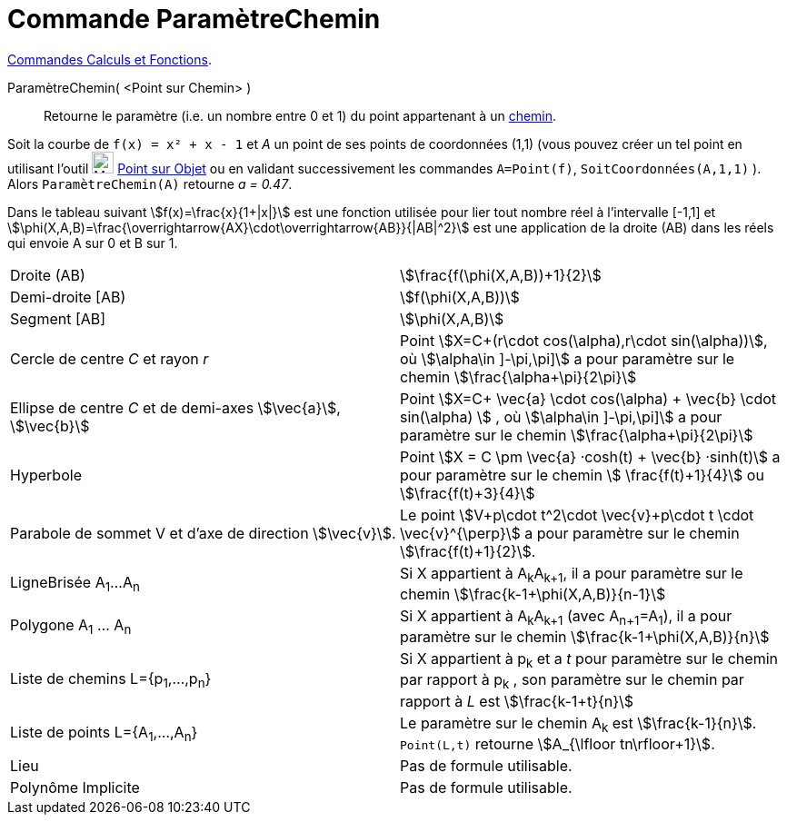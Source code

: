 = Commande ParamètreChemin
:page-en: commands/PathParameter
ifdef::env-github[:imagesdir: /fr/modules/ROOT/assets/images]


xref:/commands/Commandes_Calculs_et_Fonctions.adoc[Commandes Calculs et Fonctions].

ParamètreChemin( <Point sur Chemin> )::
  Retourne le paramètre (i.e. un nombre entre 0 et 1) du point appartenant à un xref:/Objets_géométriques.adoc[chemin].

[EXAMPLE]
====

Soit la courbe de `++f(x) = x² + x - 1++` et  _A_ un point de ses points de coordonnées (1,1) (vous pouvez créer un tel point en utilisant l'outil image:32px-Mode_pointonobject.svg.png[Mode pointonobject.svg,width=24,height=24] xref:/tools/Point_sur_Objet.adoc[Point sur Objet]  ou en validant successivement les commandes `++A=Point(f)++`, `++SoitCoordonnées(A,1,1)++` ). Alors `++ParamètreChemin(A)++` retourne _a = 0.47_.

====

Dans le tableau suivant stem:[f(x)=\frac{x}{1+|x|}] est une fonction utilisée pour lier tout nombre réel à
l'intervalle [-1,1] et stem:[\phi(X,A,B)=\frac{\overrightarrow{AX}\cdot\overrightarrow{AB}}{|AB|^2}] est une
application de la droite (AB) dans les réels qui envoie A sur 0 et B sur 1.

[cols=",",]
|===

|Droite (AB) |stem:[\frac{f(\phi(X,A,B))+1}{2}]

|Demi-droite [AB) |stem:[f(\phi(X,A,B))]

|Segment [AB] |stem:[\phi(X,A,B)]

|Cercle de centre _C_ et rayon _r_ |Point stem:[X=C+(r\cdot cos(\alpha),r\cdot sin(\alpha))], où stem:[\alpha\in \]-\pi,\pi\]] a pour paramètre sur le chemin stem:[\frac{\alpha+\pi}{2\pi}]

|Ellipse de centre _C_ et de demi-axes stem:[\vec{a}], stem:[\vec{b}] |Point stem:[X=C+ \vec{a} \cdot cos(\alpha) + \vec{b} \cdot sin(\alpha) ] , où stem:[\alpha\in \]-\pi,\pi\]] a pour paramètre sur le chemin
stem:[\frac{\alpha+\pi}{2\pi}]
 
|Hyperbole | Point stem:[X = C \pm \vec{a} ·cosh(t) + \vec{b} ·sinh(t)] a pour paramètre sur le chemin stem:[ \frac{f(t)+1}{4}] ou stem:[\frac{f(t)+3}{4}]

|Parabole de sommet V et d'axe de direction stem:[\vec{v}]. |Le point stem:[V+p\cdot t^2\cdot \vec{v}+p\cdot t \cdot
\vec{v}^{\perp}] a pour paramètre sur le chemin stem:[\frac{f(t)+1}{2}].

|LigneBrisée A~1~...A~n~ |Si X appartient à A~k~A~k+1~, il a pour paramètre sur le chemin
stem:[\frac{k-1+\phi(X,A,B)}{n-1}]

|Polygone A~1~ ... A~n~ |Si X appartient à A~k~A~k+1~ (avec A~n+1~=A~1~), il a pour paramètre sur le chemin
stem:[\frac{k-1+\phi(X,A,B)}{n}]

|Liste de chemins L={p~1~,...,p~n~} |Si X appartient à p~k~ et a _t_ pour paramètre sur le chemin par rapport à p~k~ ,
son paramètre sur le chemin par rapport à _L_ est stem:[\frac{k-1+t}{n}]

|Liste de points L={A~1~,...,A~n~} |Le paramètre sur le chemin A~k~ est stem:[\frac{k-1}{n}]. `++Point(L,t)++`
retourne stem:[A_{\lfloor tn\rfloor+1}].

|Lieu | Pas de formule utilisable.

|Polynôme Implicite |Pas de formule utilisable.
|===


